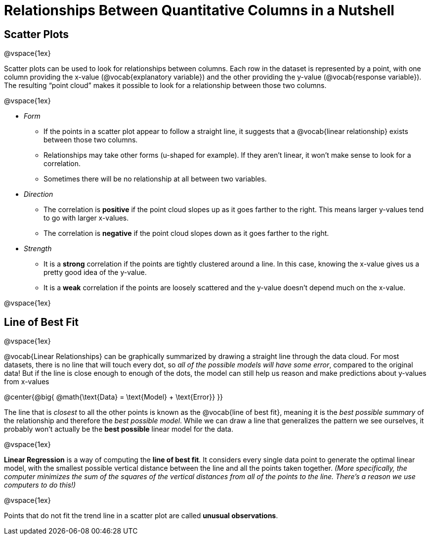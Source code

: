 = Relationships Between Quantitative Columns in a Nutshell

++++
<style>
body.LessonNotes li {
    margin-bottom: 1px;
}
</style>
++++

== Scatter Plots

@vspace{1ex}

Scatter plots can be used to look for relationships between columns. Each row in the dataset is represented by a point, with one column providing the x-value (@vocab{explanatory variable}) and the other providing the y-value (@vocab{response variable}). The resulting “point cloud” makes it possible to look for a relationship between those two columns.

@vspace{1ex}

- _Form_

  * If the points in a scatter plot appear to follow a straight line, it suggests that a @vocab{linear relationship} exists between those two columns.
  * Relationships may take other forms (u-shaped for example). If they aren't linear, it won't make sense to look for a correlation.
  * Sometimes there will be no relationship at all between two variables.

- _Direction_

  * The correlation is *positive* if the point cloud slopes up as it goes farther to the right. This means larger y-values tend to go with larger x-values.
  * The correlation is *negative* if the point cloud slopes down as it goes farther to the right.

- _Strength_

  * It is a *strong* correlation if the points are tightly clustered around a line. In this case, knowing the x-value gives us a pretty good idea of the y-value.
  * It is a *weak* correlation if the points are loosely scattered and the y-value doesn't depend much on the x-value.

@vspace{1ex}

== Line of Best Fit

@vspace{1ex}

@vocab{Linear Relationships} can be graphically summarized by drawing a straight line through the data cloud.  For most datasets, there is no line that will touch every dot, so _all of the possible models will have some error_, compared to the original data! But if the line is close enough to enough of the dots, the model can still help us reason and make predictions about y-values from x-values

@center{@big{
@math{\text{Data} = \text{Model} + \text{Error}}
}}

The line that is _closest_ to all the other points is known as the @vocab{line of best fit}, meaning it is the _best possible summary_ of the relationship and therefore the _best possible model_. While we can draw a line that generalizes the pattern we see ourselves, it probably won't actually be the *best possible* linear model for the data.

@vspace{1ex}

*Linear Regression* is a way of computing the *line of best fit*.  It considers every single data point to generate the optimal linear model, with the smallest possible vertical distance between the line and all the points taken together. _(More specifically, the computer minimizes the sum of the squares of the vertical distances from all of the points to the line. There's a reason we use computers to do this!)_

@vspace{1ex}

Points that do not fit the trend line in a scatter plot are called *unusual observations*.
